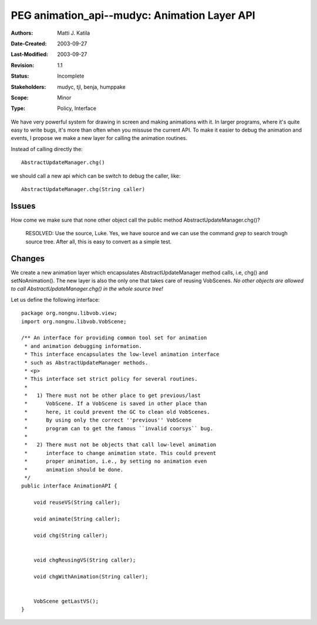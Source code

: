 
==========================================================================
PEG animation_api--mudyc: Animation Layer API 
==========================================================================

:Authors:  Matti J. Katila
:Date-Created: 2003-09-27
:Last-Modified: $Date: 2003/09/27 11:20:51 $
:Revision: $Revision: 1.1 $
:Status:   Incomplete
:Stakeholders: mudyc, tjl, benja, humppake
:Scope:    Minor
:Type:     Policy, Interface


We have very powerful system for drawing in screen and making animations
with it. In larger programs, where it's quite easy to write bugs, it's
more than often when you missuse the current API. To make it easier to
debug the animation and events, I propose  we make a new layer for 
calling the animation routines.

Instead of calling directly the: ::

    AbstractUpdateManager.chg()

we should call a new api which can be switch to debug the caller, like: ::

    AbstractUpdateManager.chg(String caller)


Issues
======

How come we make sure that none other object call the public method 
AbstractUpdateManager.chg()?

   RESOLVED: Use the source, Luke. Yes, we have source and we can 
   use the command `grep` to search trough source tree. After all, 
   this is easy to convert as a simple test.


Changes
=======

We create a new animation layer which encapsulates 
AbstractUpdateManager method calls, i.e, chg() and setNoAnimation().
The new layer is also the only one that takes care of reusing VobScenes.
*No other objects are allowed to call AbstractUpdateManager.chg() in 
the whole source tree!*

Let us define the following interface: ::

    package org.nongnu.libvob.view;
    import org.nongnu.libvob.VobScene;

    /** An interface for providing common tool set for animation 
     * and animation debugging information.
     * This interface encapsulates the low-level animation interface
     * such as AbstractUpdateManager methods. 
     * <p>
     * This interface set strict policy for several routines.
     *
     *   1) There must not be other place to get previous/last 
     *      VobScene. If a VobScene is saved in other place than 
     *      here, it could prevent the GC to clean old VobScenes.
     *      By using only the correct ''previous'' VobScene
     *      program can to get the famous ``invalid coorsys`` bug.
     * 
     *   2) There must not be objects that call low-level animation 
     *      interface to change animation state. This could prevent
     *      proper animation, i.e., by setting no animation even
     *      animation should be done.
     */
    public interface AnimationAPI {

	void reuseVS(String caller);

        void animate(String caller);

        void chg(String caller);


        void chgReusingVS(String caller);

        void chgWithAnimation(String caller);


        VobScene getLastVS();
    } 
